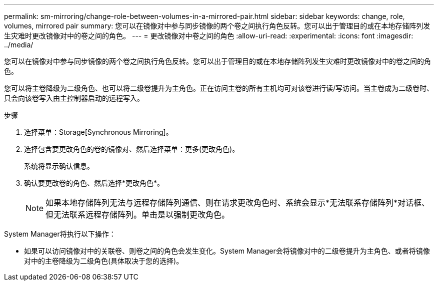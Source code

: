 ---
permalink: sm-mirroring/change-role-between-volumes-in-a-mirrored-pair.html 
sidebar: sidebar 
keywords: change, role, volumes, mirrored pair 
summary: 您可以在镜像对中参与同步镜像的两个卷之间执行角色反转。您可以出于管理目的或在本地存储阵列发生灾难时更改镜像对中的卷之间的角色。 
---
= 更改镜像对中卷之间的角色
:allow-uri-read: 
:experimental: 
:icons: font
:imagesdir: ../media/


[role="lead"]
您可以在镜像对中参与同步镜像的两个卷之间执行角色反转。您可以出于管理目的或在本地存储阵列发生灾难时更改镜像对中的卷之间的角色。

您可以将主卷降级为二级角色、也可以将二级卷提升为主角色。正在访问主卷的所有主机均可对该卷进行读/写访问。当主卷成为二级卷时、只会向该卷写入由主控制器启动的远程写入。

.步骤
. 选择菜单：Storage[Synchronous Mirroring]。
. 选择包含要更改角色的卷的镜像对、然后选择菜单：更多(更改角色)。
+
系统将显示确认信息。

. 确认要更改卷的角色、然后选择*更改角色*。
+
[NOTE]
====
如果本地存储阵列无法与远程存储阵列通信、则在请求更改角色时、系统会显示*无法联系存储阵列*对话框、但无法联系远程存储阵列。单击是以强制更改角色。

====


System Manager将执行以下操作：

* 如果可以访问镜像对中的关联卷、则卷之间的角色会发生变化。System Manager会将镜像对中的二级卷提升为主角色、或者将镜像对中的主卷降级为二级角色(具体取决于您的选择)。

